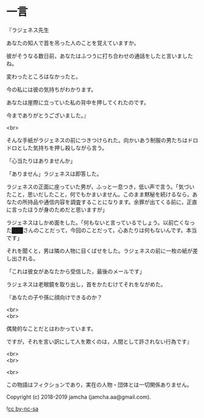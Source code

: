 #+OPTIONS: toc:nil
#+OPTIONS: \n:t

* 一言

  『ラジェネス先生

  あなたの知人で首を吊った人のことを覚えていますか。

  彼がそうなる数日前，あなたはふつうに打ち合わせの通話をしたと言いましたね。

  変わったところはなかったと。

  今の私には彼の気持ちがわかります。

  あなたは崖際に立っていた私の背中を押してくれたのです。

  今までありがとうございました。』

  <br>

  そんな手紙がラジェネスの前につきつけられた。向かいあう制服の男たちはドロドロとした気持ちを押し殺しながら言う。

  「心当たりはありませんか」

  「ありません」ラジェネスは即答した。

  ラジェネスの正面に座っていた男が，ふっと一息つき，低い声で言う。「気づいたこと，思いだしたこと，何でもかまいません。このまま黙秘を続けるなら，あなたの所持品や通信内容を調査することになります。余罪が出てくる前に，正直に言ったほうが身のためだと思いますが」

  ラジェネスはしかめ面をした。「何もないと言っているでしょう。以前亡くなった███さんのことだって，今回のことだって，心あたりは何もないんです。本当です」

  それを聞くと，男は隣の人物に目くばせをした。ラジェネスの前に一枚の紙が差し出される。

  「これは彼女があなたから受信した，最後のメールです」

  ラジェネスは老眼鏡を取り出し，首をかたむけてそれをながめた。

  『あなたの子や孫に顔向けできるのか？

  <br>
  <br>

  偶発的なことだとはわかっています。

  ですが，それを言い訳にして人を欺くのは，人間として許されない行為です』

  <br>
  <br>

  <br>

  この物語はフィクションであり，実在の人物・団体とは一切関係ありません。

  Copyright (c) 2018-2019 jamcha (jamcha.aa@gmail.com).

  ![[https://i.creativecommons.org/l/by-nc-sa/4.0/88x31.png][cc by-nc-sa]]
